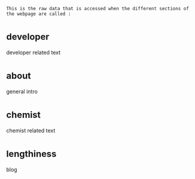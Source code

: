 : This is the raw data that is accessed when the different sections of the webpage are called :
* _developer
developer related text
* _about
general intro
* _chemist
chemist related text
* _lengthiness
blog

